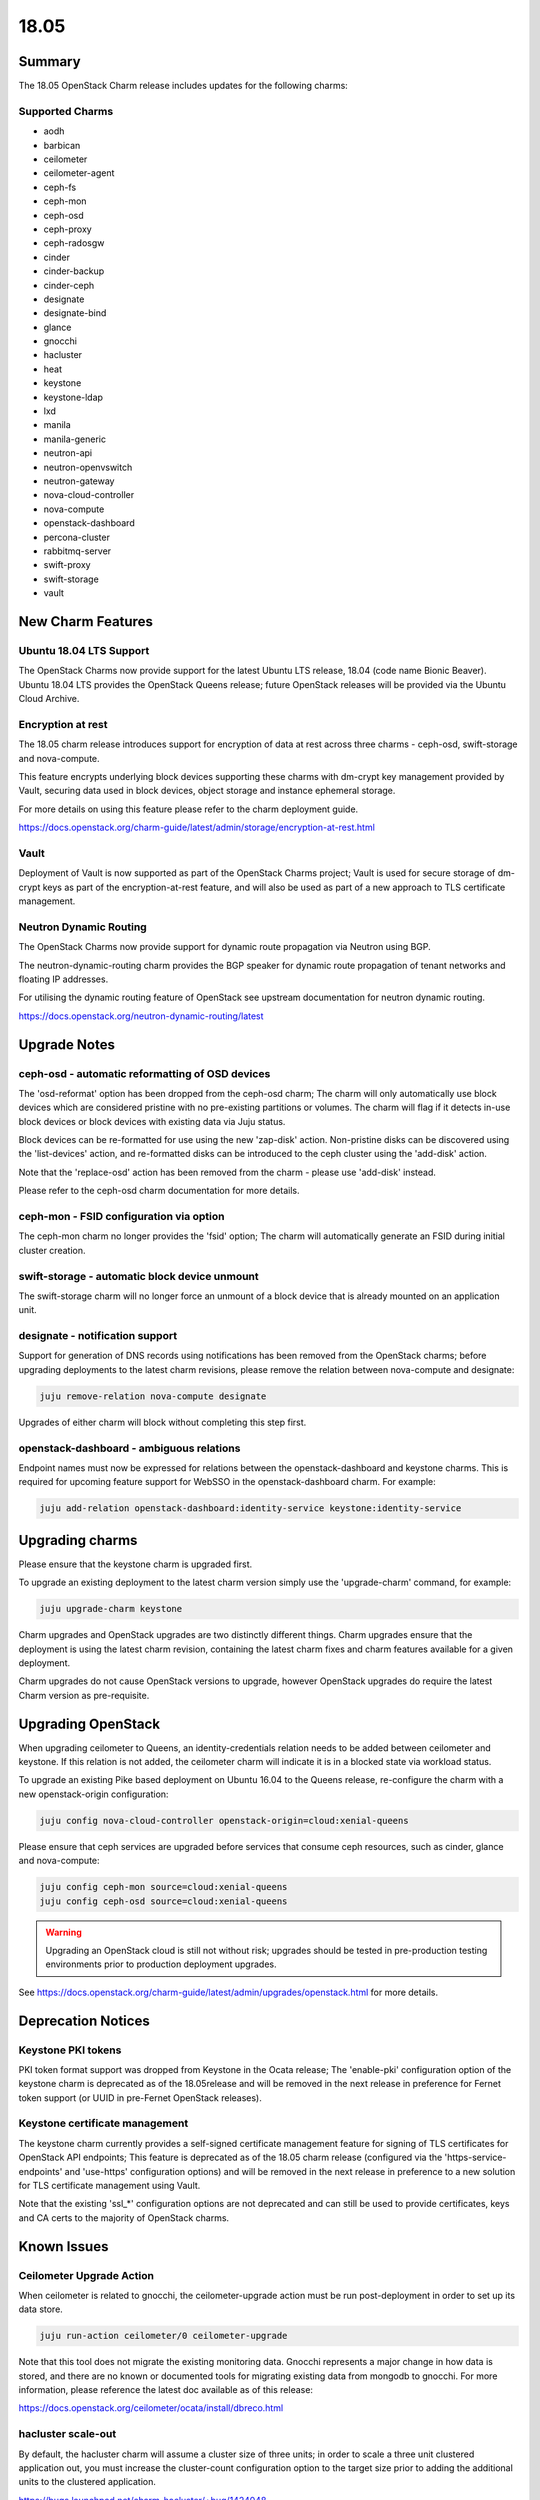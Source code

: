 .. _release_notes_1805:

=====
18.05
=====

Summary
=======

The 18.05 OpenStack Charm release includes updates for the following charms:

Supported Charms
~~~~~~~~~~~~~~~~

* aodh
* barbican
* ceilometer
* ceilometer-agent
* ceph-fs
* ceph-mon
* ceph-osd
* ceph-proxy
* ceph-radosgw
* cinder
* cinder-backup
* cinder-ceph
* designate
* designate-bind
* glance
* gnocchi
* hacluster
* heat
* keystone
* keystone-ldap
* lxd
* manila
* manila-generic
* neutron-api
* neutron-openvswitch
* neutron-gateway
* nova-cloud-controller
* nova-compute
* openstack-dashboard
* percona-cluster
* rabbitmq-server
* swift-proxy
* swift-storage
* vault


New Charm Features
==================

Ubuntu 18.04 LTS Support
~~~~~~~~~~~~~~~~~~~~~~~~

The OpenStack Charms now provide support for the latest Ubuntu LTS release, 18.04 (code name Bionic Beaver).  Ubuntu 18.04 LTS provides the OpenStack Queens release; future OpenStack releases will be provided via the Ubuntu Cloud Archive.

Encryption at rest
~~~~~~~~~~~~~~~~~~

The 18.05 charm release introduces support for encryption of data at rest across three charms - ceph-osd, swift-storage and nova-compute.

This feature encrypts underlying block devices supporting these charms with dm-crypt key management provided by Vault, securing
data used in block devices, object storage and instance ephemeral storage.

For more details on using this feature please refer to the charm deployment guide.

https://docs.openstack.org/charm-guide/latest/admin/storage/encryption-at-rest.html

Vault
~~~~~

Deployment of Vault is now supported as part of the OpenStack Charms project; Vault is used for secure storage of dm-crypt keys as part of the encryption-at-rest feature, and will also be used as part of a new approach to TLS certificate management.

Neutron Dynamic Routing
~~~~~~~~~~~~~~~~~~~~~~~~

The OpenStack Charms now provide support for dynamic route propagation via Neutron using BGP.

The neutron-dynamic-routing charm provides the BGP speaker for dynamic route propagation of tenant networks and floating IP addresses.

For utilising the dynamic routing feature of OpenStack see upstream documentation for neutron dynamic routing.

https://docs.openstack.org/neutron-dynamic-routing/latest

Upgrade Notes
=============

ceph-osd - automatic reformatting of OSD devices
~~~~~~~~~~~~~~~~~~~~~~~~~~~~~~~~~~~~~~~~~~~~~~~~

The 'osd-reformat' option has been dropped from the ceph-osd charm; The charm will only automatically use block devices which are considered pristine with no pre-existing partitions or volumes.   The charm will flag if it detects in-use block devices or block devices with existing data via Juju status.

Block devices can be re-formatted for use using the new 'zap-disk' action.  Non-pristine disks can be discovered using the 'list-devices' action, and re-formatted disks can be introduced to the ceph cluster using the 'add-disk' action.

Note that the 'replace-osd' action has been removed from the charm - please use 'add-disk' instead.

Please refer to the ceph-osd charm documentation for more details.

ceph-mon - FSID configuration via option
~~~~~~~~~~~~~~~~~~~~~~~~~~~~~~~~~~~~~~~~

The ceph-mon charm no longer provides the 'fsid' option; The charm will automatically generate an FSID during initial cluster creation.

swift-storage - automatic block device unmount
~~~~~~~~~~~~~~~~~~~~~~~~~~~~~~~~~~~~~~~~~~~~~~

The swift-storage charm will no longer force an unmount of a block device that is already mounted on an application unit.

designate - notification support
~~~~~~~~~~~~~~~~~~~~~~~~~~~~~~~~

Support for generation of DNS records using notifications has been removed from the OpenStack charms; before upgrading deployments to the latest charm revisions, please remove the relation between nova-compute and designate:

.. code:: bash

    juju remove-relation nova-compute designate

Upgrades of either charm will block without completing this step first.

openstack-dashboard - ambiguous relations
~~~~~~~~~~~~~~~~~~~~~~~~~~~~~~~~~~~~~~~~~

Endpoint names must now be expressed for relations between the openstack-dashboard and keystone charms. This is required for upcoming feature support for WebSSO in the openstack-dashboard charm.  For example:

.. code:: bash

    juju add-relation openstack-dashboard:identity-service keystone:identity-service


Upgrading charms
================

Please ensure that the keystone charm is upgraded first.

To upgrade an existing deployment to the latest charm version simply use the
'upgrade-charm' command, for example:

.. code:: bash

    juju upgrade-charm keystone

Charm upgrades and OpenStack upgrades are two distinctly different things. Charm upgrades ensure that the deployment is using the latest charm revision, containing the latest charm fixes and charm features available for a given deployment.

Charm upgrades do not cause OpenStack versions to upgrade, however OpenStack upgrades do require the latest Charm version as pre-requisite.

Upgrading OpenStack
===================

When upgrading ceilometer to Queens, an identity-credentials relation needs to be added between ceilometer and keystone. If this relation is not added, the ceilometer charm will indicate it is in a blocked state via workload status.

To upgrade an existing Pike based deployment on Ubuntu 16.04 to the Queens
release, re-configure the charm with a new openstack-origin
configuration:

.. code:: bash

    juju config nova-cloud-controller openstack-origin=cloud:xenial-queens

Please ensure that ceph services are upgraded before services that consume ceph
resources, such as cinder, glance and nova-compute:

.. code:: bash

    juju config ceph-mon source=cloud:xenial-queens
    juju config ceph-osd source=cloud:xenial-queens

.. warning::

   Upgrading an OpenStack cloud is still not without risk; upgrades should
   be tested in pre-production testing environments prior to production deployment
   upgrades.

See https://docs.openstack.org/charm-guide/latest/admin/upgrades/openstack.html for more details.

Deprecation Notices
===================

Keystone PKI tokens
~~~~~~~~~~~~~~~~~~~

PKI token format support was dropped from Keystone in the Ocata release; The 'enable-pki' configuration option of the keystone charm is deprecated as of the 18.05release and will be removed in the next release in preference for Fernet token support (or UUID in pre-Fernet OpenStack releases).

Keystone certificate management
~~~~~~~~~~~~~~~~~~~~~~~~~~~~~~~

The keystone charm currently provides a self-signed certificate management feature for signing of TLS certificates for OpenStack API endpoints; This feature is deprecated as of the 18.05 charm release (configured via the 'https-service-endpoints' and 'use-https' configuration options) and will be removed in the next release in preference to a new solution for TLS certificate management using Vault.

Note that the existing 'ssl_*' configuration options are not deprecated and can still be used to provide certificates, keys and CA certs to the majority of OpenStack charms.

Known Issues
============

Ceilometer Upgrade Action
~~~~~~~~~~~~~~~~~~~~~~~~~

When ceilometer is related to gnocchi, the ceilometer-upgrade action must be run post-deployment in order to set up its data store.

.. code:: bash

    juju run-action ceilometer/0 ceilometer-upgrade

Note that this tool does not migrate the existing monitoring data. Gnocchi represents a major change in how data is stored, and there are no known or documented tools for migrating existing data from mongodb to gnocchi. For more information, please reference the latest doc available as of this release:

https://docs.openstack.org/ceilometer/ocata/install/dbreco.html

hacluster scale-out
~~~~~~~~~~~~~~~~~~~

By default, the hacluster charm will assume a cluster size of three units; in order to scale a three unit clustered application out, you must increase the cluster-count configuration option to the target size prior to adding the additional units to the clustered application.

https://bugs.launchpad.net/charm-hacluster/+bug/1424048

Ceph Luminous on s390x
~~~~~~~~~~~~~~~~~~~~~~

In Queens validation for s390x, ceph has been removed from the example bundles due to an outstanding issue with Luminous on s390x. No work-around is known as of this release.

https://bugs.launchpad.net/ubuntu/+source/ceph/+bug/1713032

Bugs Fixed
==========

This release includes 85 bug fixes. For the full list of bugs resolved for the 18.05 charms release please refer to https://launchpad.net/openstack-charms/+milestone/18.05.

Next Release Info
=================

The next OpenStack Charms release is currently scheduled for August 2018.  Please see https://docs.openstack.org/charm-guide/latest for current information.
